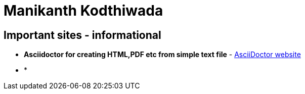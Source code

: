 = Manikanth Kodthiwada

== Important sites - informational

- *Asciidoctor for creating HTML,PDF etc from simple text file* - http://asciidoctor.org[AsciiDoctor website]

- * 

